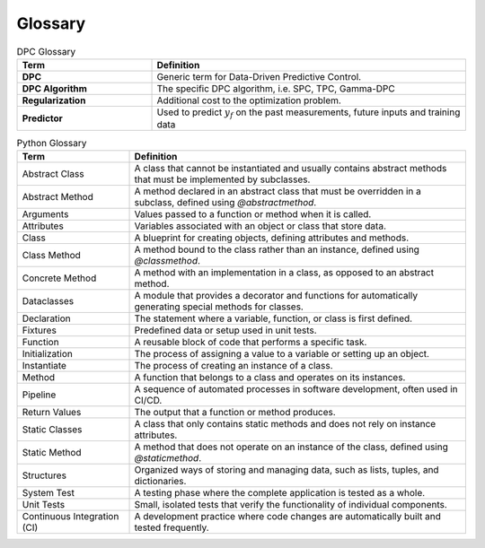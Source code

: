 .. _glossary:

Glossary
========

.. list-table:: DPC Glossary
   :header-rows: 1
   :widths: 30 70

   * - Term
     - Definition
   * - **DPC**
     - Generic term for Data-Driven Predictive Control.
   * - **DPC Algorithm**
     - The specific DPC algorithm, i.e. SPC, TPC, Gamma-DPC
   * - **Regularization**
     - Additional cost to the optimization problem.
   * - **Predictor**
     - Used to predict :math:`y_f` on the past measurements, future inputs and training data


.. list-table:: Python Glossary
   :widths: 25 75
   :header-rows: 1

   * - Term
     - Definition
   * - Abstract Class
     - A class that cannot be instantiated and usually contains abstract methods that must be implemented by subclasses.
   * - Abstract Method
     - A method declared in an abstract class that must be overridden in a subclass, defined using `@abstractmethod`.
   * - Arguments
     - Values passed to a function or method when it is called.
   * - Attributes
     - Variables associated with an object or class that store data.
   * - Class
     - A blueprint for creating objects, defining attributes and methods.
   * - Class Method
     - A method bound to the class rather than an instance, defined using `@classmethod`.
   * - Concrete Method
     - A method with an implementation in a class, as opposed to an abstract method.
   * - Dataclasses
     - A module that provides a decorator and functions for automatically generating special methods for classes.
   * - Declaration
     - The statement where a variable, function, or class is first defined.
   * - Fixtures
     - Predefined data or setup used in unit tests.
   * - Function
     - A reusable block of code that performs a specific task.
   * - Initialization
     - The process of assigning a value to a variable or setting up an object.
   * - Instantiate
     - The process of creating an instance of a class.
   * - Method
     - A function that belongs to a class and operates on its instances.
   * - Pipeline
     - A sequence of automated processes in software development, often used in CI/CD.
   * - Return Values
     - The output that a function or method produces.
   * - Static Classes
     - A class that only contains static methods and does not rely on instance attributes.
   * - Static Method
     - A method that does not operate on an instance of the class, defined using `@staticmethod`.
   * - Structures
     - Organized ways of storing and managing data, such as lists, tuples, and dictionaries.
   * - System Test
     - A testing phase where the complete application is tested as a whole.
   * - Unit Tests
     - Small, isolated tests that verify the functionality of individual components.
   * - Continuous Integration (CI)
     - A development practice where code changes are automatically built and tested frequently.
